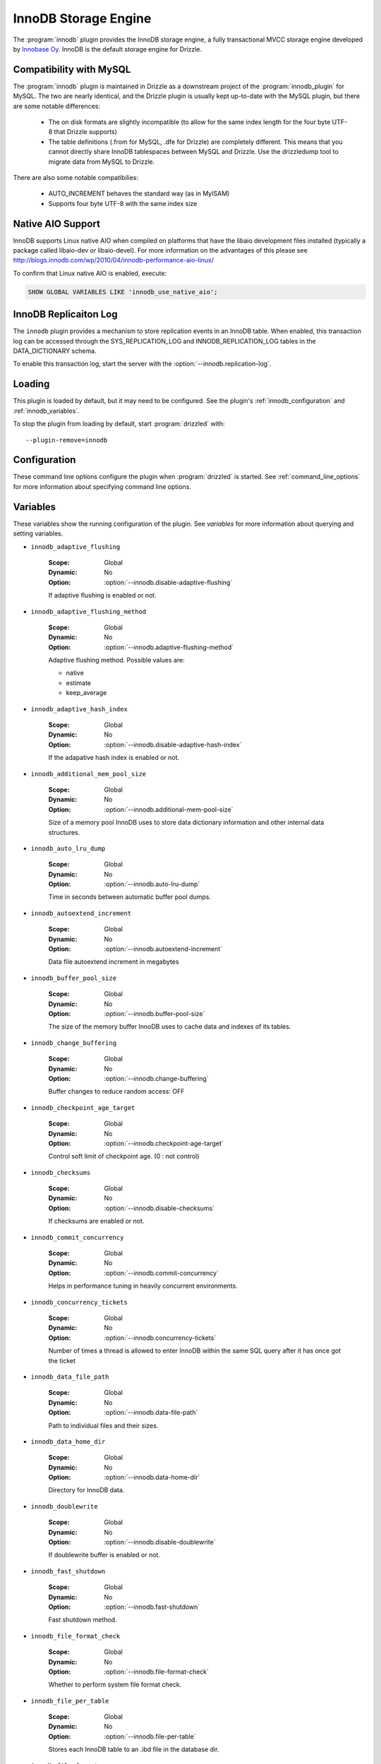 .. _innobase_plugin:

InnoDB Storage Engine
=====================

The :program:`innodb` plugin provides the InnoDB storage engine,
a fully transactional MVCC storage engine developed by
`Innobase Oy <http://www.innodb.com/>`_.  InnoDB is the default
storage engine for Drizzle. 


.. _innodb_compatibility_with_mysql:

Compatibility with MySQL
------------------------

The :program:`innodb` plugin is maintained in Drizzle as a downstream
project of the :program:`innodb_plugin` for MySQL.  The two are nearly
identical, and the Drizzle plugin is usually kept up-to-date with the MySQL
plugin, but there are some notable differences:

  * The on disk formats are slightly incompatible (to allow for the same
    index length for the four byte UTF-8 that Drizzle supports)
  * The table definitions (.from for MySQL, .dfe for Drizzle) are completely
    different. This means that you cannot directly share InnoDB tablespaces
    between MySQL and Drizzle. Use the drizzledump tool to migrate data from
    MySQL to Drizzle.

There are also some notable compatibilies:

  * AUTO_INCREMENT behaves the standard way (as in MyISAM)
  * Supports four byte UTF-8 with the same index size

.. _innodb_native_aio_support:

Native AIO Support
------------------

InnoDB supports Linux native AIO when compiled on platforms that have the
libaio development files installed (typically a package called libaio-dev or
libaio-devel).  For more information on the advantages of this please see
http://blogs.innodb.com/wp/2010/04/innodb-performance-aio-linux/

To confirm that Linux native AIO is enabled, execute:

.. code-block:: mysql

  SHOW GLOBAL VARIABLES LIKE 'innodb_use_native_aio';

.. _innodb_transaction_log:

InnoDB Replicaiton Log
----------------------

The ``innodb`` plugin provides a mechanism to store replication
events in an InnoDB table. When enabled, this transaction log can be accessed
through the SYS_REPLICATION_LOG and INNODB_REPLICATION_LOG tables in the
DATA_DICTIONARY schema.

To enable this transaction log, start the server with the
:option:`--innodb.replication-log`.

Loading
-------

This plugin is loaded by default, but it may need to be configured.  See
the plugin's :ref:`innodb_configuration` and
:ref:`innodb_variables`.

To stop the plugin from loading by default, start :program:`drizzled`
with::

   --plugin-remove=innodb

.. seealso:: :ref:`drizzled_plugin_options` for more information about adding and removing plugins.

.. _innodb_configuration:

Configuration
-------------

These command line options configure the plugin when :program:`drizzled`
is started.  See :ref:`command_line_options` for more information about specifying
command line options.

.. program:: drizzled

.. option:: --innodb.adaptive-flushing-method ARG

   :Default: estimate
   :Variable: :ref:`innodb_adaptive_flushing_method <innodb_adaptive_flushing_method>`

   Adaptive flushing method.  Possible values are:

   * native
   * estimate
   * keep_average

.. option:: --innodb.additional-mem-pool-size ARG

   :Default: 8388608 (8M)
   :Variable: :ref:`innodb_additional_mem_pool_size <innodb_additional_mem_pool_size>`

   Size of a memory pool InnoDB uses to store data dictionary information and other internal data structures.

.. option:: --innodb.auto-lru-dump 

   :Default: 0
   :Variable: :ref:`innodb_auto_lru_dump <innodb_auto_lru_dump>`

   Time in seconds between automatic buffer pool dumps. 

.. option:: --innodb.autoextend-increment ARG

   :Default: 64
   :Variable: :ref:`innodb_autoextend_increment <innodb_autoextend_increment>`

   Data file autoextend increment in megabytes.

.. option:: --innodb.buffer-pool-instances ARG

   :Default: 1
   :Variable:

   Number of buffer pool instances.

.. option:: --innodb.buffer-pool-size ARG

   :Default: 134217728 (128M)
   :Variable: :ref:`innodb_buffer_pool_size <innodb_buffer_pool_size>`

   The size of the memory buffer InnoDB uses to cache data and indexes of its tables.

.. option:: --innodb.change-buffering 

   :Default: all
   :Variable: :ref:`innodb_change_buffering <innodb_change_buffering>`

   Buffer changes to reduce random access.  Possible values:

   * none
   * inserts
   * deletes
   * changes
   * purges
   * all

.. option:: --innodb.checkpoint-age-target 

   :Default: 0
   :Variable: :ref:`innodb_checkpoint_age_target <innodb_checkpoint_age_target>`

   Control soft limit of checkpoint age. (0 = no control)

.. option:: --innodb.commit-concurrency 

   :Default: 0
   :Variable: :ref:`innodb_commit_concurrency <innodb_commit_concurrency>`

   Helps in performance tuning in heavily concurrent environments.

.. option:: --innodb.concurrency-tickets ARG

   :Default: 500
   :Variable: :ref:`innodb_concurrency_tickets <innodb_concurrency_tickets>`

   Number of times a thread is allowed to enter InnoDB within the same SQL query after it has once got the ticket.

.. option:: --innodb.data-file-path 

   :Default: ibdata1:10M:autoextend
   :Variable: :ref:`innodb_data_file_path <innodb_data_file_path>`

   Path to individual files and their sizes.

.. option:: --innodb.data-home-dir 

   :Default: 
   :Variable: :ref:`innodb_data_home_dir <innodb_data_home_dir>`

   Directory for InnoDB data.

.. option:: --innodb.disable-adaptive-flushing 

   :Default: 
   :Variable: :ref:`innodb_adaptive_flushing <innodb_adaptive_flushing>`

   Do not attempt flushing dirty pages to avoid IO bursts at checkpoints.

.. option:: --innodb.disable-adaptive-hash-index 

   :Default: 
   :Variable: :ref:`innodb_adaptive_hash_index <innodb_adaptive_hash_index>`

   Enable InnoDB adaptive hash index (enabled by default)

.. option:: --innodb.disable-checksums 

   :Default: false
   :Variable: :ref:`innodb_checksums <innodb_checksums>`

   Disable InnoDB checksums validation.

.. option:: --innodb.disable-doublewrite 

   :Default: 
   :Variable: :ref:`innodb_doublewrite <innodb_doublewrite>`

   Disable InnoDB doublewrite buffer.

.. option:: --innodb.disable-native-aio 

   :Default: 
   :Variable:

   Do not use Native AIO library for IO, even if available.
   See :ref:`innodb_native_aio_support`.

.. option:: --innodb.disable-stats-on-metadata 

   :Default: 
   :Variable:

   Disable statistics gathering for metadata commands such as SHOW TABLE STATUS (on by default).

.. option:: --innodb.disable-table-locks 

   :Default: 
   :Variable:

   Disable InnoDB locking in LOCK TABLES.

.. option:: --innodb.disable-xa 

   :Default: 
   :Variable: :ref:`innodb_support_xa <innodb_support_xa>`

   Disable InnoDB support for the XA two-phase commit.

.. option:: --innodb.fast-shutdown ARG

   :Default: 1
   :Variable: :ref:`innodb_fast_shutdown <innodb_fast_shutdown>`

   Speeds up the shutdown process of the InnoDB storage engine. Possible values are:

   * 0 (off)
   * 1 (faster)
   * 2 (fastest, crash-like)

.. option:: --innodb.file-format ARG

   :Default: Antelope
   :Variable: :ref:`innodb_file_format <innodb_file_format>`

   File format to use for new tables in .ibd files.

.. option:: --innodb.file-format-check 

   :Default: true
   :Variable: :ref:`innodb_file_format_check <innodb_file_format_check>`

   Whether to perform system file format check.

.. option:: --innodb.file-format-max ARG

   :Default: Antelope
   :Variable: :ref:`innodb_file_format_max <innodb_file_format_max>`

   The highest file format in the tablespace.

.. option:: --innodb.file-per-table 

   :Default: false
   :Variable: :ref:`innodb_file_per_table <innodb_file_per_table>`

   Stores each InnoDB table to an .ibd file in the database dir.

.. option:: --innodb.flush-log-at-trx-commit ARG

   :Default: 1
   :Variable: :ref:`innodb_flush_log_at_trx_commit <innodb_flush_log_at_trx_commit>`

   Flush lot at transaction commit.  Possible values are:

   * 0 (write and flush once per second)
   * 1 (write and flush at each commit)
   * 2 (write at commit, flush once per second)

.. option:: --innodb.flush-method 

   :Default: 
   :Variable: :ref:`innodb_flush_method <innodb_flush_method>`

   Data flush method.

.. option:: --innodb.flush-neighbor-pages ARG

   :Default: 1
   :Variable: :ref:`innodb_flush_neighbor_pages <innodb_flush_neighbor_pages>`

   Enable/Disable flushing also neighbor pages. 0:disable 1:enable

.. option:: --innodb.force-recovery 

   :Default: 0
   :Variable: :ref:`innodb_force_recovery <innodb_force_recovery>`

   Helps to save your data in case the disk image of the database becomes corrupt.

.. option:: --innodb.ibuf-accel-rate ARG

   :Default: 100
   :Variable: :ref:`innodb_ibuf_accel_rate <innodb_ibuf_accel_rate>`

   Tunes amount of insert buffer processing of background, in addition to innodb_io_capacity. (in percentage)

.. option:: --innodb.ibuf-active-contract ARG

   :Default: 1
   :Variable: :ref:`innodb_ibuf_active_contract <innodb_ibuf_active_contract>`

   Enable/Disable active_contract of insert buffer. 0:disable 1:enable

.. option:: --innodb.ibuf-max-size ARG

   :Default: UINT64_MAX
   :Variable: :ref:`innodb_ibuf_max_size <innodb_ibuf_max_size>`

   The maximum size of the insert buffer (in bytes).

.. option:: --innodb.io-capacity ARG

   :Default: 200
   :Variable: :ref:`innodb_io_capacity <innodb_io_capacity>`

   Number of IOPs the server can do. Tunes the background IO rate.

.. option:: --innodb.lock-wait-timeout ARG

   :Default: 50
   :Variable: :ref:`innodb_lock_wait_timeout <innodb_lock_wait_timeout>`

   Timeout in seconds an InnoDB transaction may wait for a lock before being rolled back. Values above 100000000 disable the timeout.

.. option:: --innodb.log-buffer-size ARG

   :Default: 8,388,608 (8M)
   :Variable: :ref:`innodb_log_buffer_size <innodb_log_buffer_size>`

   The size of the buffer which InnoDB uses to write log to the log files on disk.

.. option:: --innodb.log-file-size ARG

   :Default: 20971520 (20M)
   :Variable: :ref:`innodb_log_file_size <innodb_log_file_size>`

   The size of the buffer which InnoDB uses to write log to the log files on disk.

.. option:: --innodb.log-files-in-group ARG

   :Default: 2
   :Variable: :ref:`innodb_log_files_in_group <innodb_log_files_in_group>`

   Number of log files in the log group. InnoDB writes to the files in a circular fashion.

.. option:: --innodb.log-group-home-dir 

   :Default: 
   :Variable: :ref:`innodb_log_group_home_dir <innodb_log_group_home_dir>`

   Path to InnoDB log files.

.. option:: --innodb.max-dirty-pages-pct ARG

   :Default: 75
   :Variable: :ref:`innodb_max_dirty_pages_pct <innodb_max_dirty_pages_pct>`

   Percentage of dirty pages allowed in bufferpool.

.. option:: --innodb.max-purge-lag 

   :Default: 0
   :Variable: :ref:`innodb_max_purge_lag <innodb_max_purge_lag>`

   Desired maximum length of the purge queue (0 = no limit)

.. option:: --innodb.mirrored-log-groups ARG

   :Default: 1
   :Variable: :ref:`innodb_mirrored_log_groups <innodb_mirrored_log_groups>`

   Number of identical copies of log groups we keep for the database. Currently this should be set to 1.

.. option:: --innodb.old-blocks-pct ARG

   :Default: 37
   :Variable: :ref:`innodb_old_blocks_pct <innodb_old_blocks_pct>`

   Percentage of the buffer pool to reserve for 'old' blocks.

.. option:: --innodb.old-blocks-time 

   :Default: 0
   :Variable: :ref:`innodb_old_blocks_time <innodb_old_blocks_time>`

   Move blocks to the 'new' end of the buffer pool if the first access
   was at least this many milliseconds ago.

.. option:: --innodb.open-files ARG

   :Default: 300
   :Variable: :ref:`innodb_open_files <innodb_open_files>`

   How many files at the maximum InnoDB keeps open at the same time.

.. option:: --innodb.purge-batch-size ARG

   :Default: 20
   :Variable: :ref:`innodb_purge_batch_size <innodb_purge_batch_size>`

   Number of UNDO logs to purge in one batch from the history list. 

.. option:: --innodb.purge-threads ARG

   :Default: 1
   :Variable: :ref:`innodb_purge_threads <innodb_purge_threads>`

   Purge threads can be either 0 or 1.

.. option:: --innodb.read-ahead ARG

   :Default: linear
   :Variable: :ref:`innodb_read_ahead <innodb_read_ahead>`

   Control read ahead activity.  Possible values are:

   * none
   * random
   * linear
   * both

.. option:: --innodb.read-ahead-threshold ARG

   :Default: 56
   :Variable: :ref:`innodb_read_ahead_threshold <innodb_read_ahead_threshold>`

   Number of pages that must be accessed sequentially for InnoDB to trigger a readahead.

.. option:: --innodb.read-io-threads ARG

   :Default: 4
   :Variable: :ref:`innodb_read_io_threads <innodb_read_io_threads>`

   Number of background read I/O threads in InnoDB.

.. option:: --innodb.replication-delay 

   :Default: 0
   :Variable: :ref:`innodb_replication_delay <innodb_replication_delay>`

   Replication thread delay (ms) on the slave server if innodb_thread_concurrency is reached (0 by default)

.. option:: --innodb.replication-log 

   :Default: false
   :Variable: :ref:`innodb_replication_log <innodb_replication_log>`

   Enable :ref:`innodb_transaction_log`.

.. option:: --innodb.spin-wait-delay ARG

   :Default: 6
   :Variable: :ref:`innodb_spin_wait_delay <innodb_spin_wait_delay>`

   Maximum delay between polling for a spin lock.

.. option:: --innodb.stats-sample-pages ARG

   :Default: 8
   :Variable: :ref:`innodb_stats_sample_pages <innodb_stats_sample_pages>`

   The number of index pages to sample when calculating statistics.

.. option:: --innodb.status-file 

   :Default: false
   :Variable: :ref:`innodb_status_file <innodb_status_file>`

   Enable SHOW INNODB STATUS output in the innodb_status.<pid> file.

.. option:: --innodb.strict-mode 

   :Default: false
   :Variable: :ref:`innodb_strict_mode <innodb_strict_mode>`

   Use strict mode when evaluating create options.

.. option:: --innodb.sync-spin-loops ARG

   :Default: 30
   :Variable: :ref:`innodb_sync_spin_loops <innodb_sync_spin_loops>`

   Count of spin-loop rounds in InnoDB mutexes.

.. option:: --innodb.thread-concurrency 

   :Default: 0
   :Variable: :ref:`innodb_thread_concurrency <innodb_thread_concurrency>`

   Helps in performance tuning in heavily concurrent environments. Sets the maximum number of threads allowed inside InnoDB. Value 0 will disable the thread throttling.

.. option:: --innodb.thread-sleep-delay ARG

   :Default: 10000
   :Variable: :ref:`innodb_thread_sleep_delay <innodb_thread_sleep_delay>`

   Time of innodb thread sleeping before joining InnoDB queue (usec). Value 0 disable a sleep.

.. option:: --innodb.use-internal-malloc 

   :Default: false
   :Variable: `innodb_use_sys_malloc <innodb_use_sys_malloc>`

   Use InnoDB's internal memory allocator instead of the system's malloc.

.. option:: --innodb.version ARG

   :Default:
   :Variable: :ref:`innodb_version_var <innodb_version_var>`

   InnoDB version.

.. option:: --innodb.write-io-threads ARG

   :Default: 4
   :Variable: :ref:`innodb_write_io_threads <innodb_write_io_threads>`

   Number of background write I/O threads in InnoDB.

.. _innodb_variables:

Variables
---------

These variables show the running configuration of the plugin.
See `variables` for more information about querying and setting variables.

.. _innodb_adaptive_flushing:

* ``innodb_adaptive_flushing``

   :Scope: Global
   :Dynamic: No
   :Option: :option:`--innodb.disable-adaptive-flushing`

   If adaptive flushing is enabled or not.

.. _innodb_adaptive_flushing_method:

* ``innodb_adaptive_flushing_method``

   :Scope: Global
   :Dynamic: No
   :Option: :option:`--innodb.adaptive-flushing-method`

   Adaptive flushing method.  Possible values are:

   * native
   * estimate
   * keep_average

.. _innodb_adaptive_hash_index:

* ``innodb_adaptive_hash_index``

   :Scope: Global
   :Dynamic: No
   :Option: :option:`--innodb.disable-adaptive-hash-index`

   If the adapative hash index is enabled or not.

.. _innodb_additional_mem_pool_size:

* ``innodb_additional_mem_pool_size``

   :Scope: Global
   :Dynamic: No
   :Option: :option:`--innodb.additional-mem-pool-size`

   Size of a memory pool InnoDB uses to store data dictionary information and other internal data structures.

.. _innodb_auto_lru_dump:

* ``innodb_auto_lru_dump``

   :Scope: Global
   :Dynamic: No
   :Option: :option:`--innodb.auto-lru-dump`

   Time in seconds between automatic buffer pool dumps. 

.. _innodb_autoextend_increment:

* ``innodb_autoextend_increment``

   :Scope: Global
   :Dynamic: No
   :Option: :option:`--innodb.autoextend-increment`

   Data file autoextend increment in megabytes

.. _innodb_buffer_pool_size:

* ``innodb_buffer_pool_size``

   :Scope: Global
   :Dynamic: No
   :Option: :option:`--innodb.buffer-pool-size`

   The size of the memory buffer InnoDB uses to cache data and indexes of its tables.

.. _innodb_change_buffering:

* ``innodb_change_buffering``

   :Scope: Global
   :Dynamic: No
   :Option: :option:`--innodb.change-buffering`

   Buffer changes to reduce random access: OFF

.. _innodb_checkpoint_age_target:

* ``innodb_checkpoint_age_target``

   :Scope: Global
   :Dynamic: No
   :Option: :option:`--innodb.checkpoint-age-target`

   Control soft limit of checkpoint age. (0 : not control)

.. _innodb_checksums:

* ``innodb_checksums``

   :Scope: Global
   :Dynamic: No
   :Option: :option:`--innodb.disable-checksums`

   If checksums are enabled or not.

.. _innodb_commit_concurrency:

* ``innodb_commit_concurrency``

   :Scope: Global
   :Dynamic: No
   :Option: :option:`--innodb.commit-concurrency`

   Helps in performance tuning in heavily concurrent environments.

.. _innodb_concurrency_tickets:

* ``innodb_concurrency_tickets``

   :Scope: Global
   :Dynamic: No
   :Option: :option:`--innodb.concurrency-tickets`

   Number of times a thread is allowed to enter InnoDB within the same SQL query after it has once got the ticket

.. _innodb_data_file_path:

* ``innodb_data_file_path``

   :Scope: Global
   :Dynamic: No
   :Option: :option:`--innodb.data-file-path`

   Path to individual files and their sizes.

.. _innodb_data_home_dir:

* ``innodb_data_home_dir``

   :Scope: Global
   :Dynamic: No
   :Option: :option:`--innodb.data-home-dir`

   Directory for InnoDB data.

.. _innodb_doublewrite:

* ``innodb_doublewrite``

   :Scope: Global
   :Dynamic: No
   :Option: :option:`--innodb.disable-doublewrite`

   If doublewrite buffer is enabled or not.

.. _innodb_fast_shutdown:

* ``innodb_fast_shutdown``

   :Scope: Global
   :Dynamic: No
   :Option: :option:`--innodb.fast-shutdown`

   Fast shutdown method.

.. _innodb_file_format_check:

* ``innodb_file_format_check``

   :Scope: Global
   :Dynamic: No
   :Option: :option:`--innodb.file-format-check`

   Whether to perform system file format check.

.. _innodb_file_per_table:

* ``innodb_file_per_table``

   :Scope: Global
   :Dynamic: No
   :Option: :option:`--innodb.file-per-table`

   Stores each InnoDB table to an .ibd file in the database dir.

.. _innodb_file_format:

* ``innodb_file_format``

   :Scope: Global
   :Dynamic: No
   :Option: :option:`--innodb.file-format`

   File format to use for new tables in .ibd files.

.. _innodb_file_format_max:

* ``innodb_file_format_max``

   :Scope: Global
   :Dynamic: No
   :Option: :option:`--innodb.file-format-max`

   The highest file format in the tablespace.

.. _innodb_flush_method:

* ``innodb_flush_method``

   :Scope: Global
   :Dynamic: No
   :Option: :option:`--innodb.flush-method`

   Data flush method.

.. _innodb_flush_log_at_trx_commit:

* ``innodb_flush_log_at_trx_commit``

   :Scope: Global
   :Dynamic: No
   :Option: :option:`--innodb.flush-log-at-trx-commit`

   Set to 0 (write and flush once per second)

.. _innodb_flush_neighbor_pages:

* ``innodb_flush_neighbor_pages``

   :Scope: Global
   :Dynamic: No
   :Option: :option:`--innodb.flush-neighbor-pages`

   Enable/Disable flushing also neighbor pages. 0:disable 1:enable

.. _innodb_force_recovery:

* ``innodb_force_recovery``

   :Scope: Global
   :Dynamic: No
   :Option: :option:`--innodb.force-recovery`

   Helps to save your data in case the disk image of the database becomes corrupt.

.. _innodb_ibuf_accel_rate:

* ``innodb_ibuf_accel_rate``

   :Scope: Global
   :Dynamic: No
   :Option: :option:`--innodb.ibuf-accel-rate`

   Tunes amount of insert buffer processing of background

.. _innodb_ibuf_active_contract:

* ``innodb_ibuf_active_contract``

   :Scope: Global
   :Dynamic: No
   :Option: :option:`--innodb.ibuf-active-contract`

   Enable/Disable active_contract of insert buffer. 0:disable 1:enable

.. _innodb_ibuf_max_size:

* ``innodb_ibuf_max_size``

   :Scope: Global
   :Dynamic: No
   :Option: :option:`--innodb.ibuf-max-size`

   The maximum size of the insert buffer (in bytes).

.. _innodb_io_capacity:

* ``innodb_io_capacity``

   :Scope: Global
   :Dynamic: No
   :Option: :option:`--innodb.io-capacity`

   Number of IOPs the server can do. Tunes the background IO rate

.. _innodb_lock_wait_timeout:

* ``innodb_lock_wait_timeout``

   :Scope: Global
   :Dynamic: No
   :Option: :option:`--innodb.lock-wait-timeout`

   Timeout in seconds an InnoDB transaction may wait for a lock before being rolled back. Values above 100000000 disable the timeout.

.. _innodb_log_group_home_dir:

* ``innodb_log_group_home_dir``

   :Scope: Global
   :Dynamic: No
   :Option: :option:`--innodb.log-group-home-dir`

   Path to InnoDB log files.

.. _innodb_log_buffer_size:

* ``innodb_log_buffer_size``

   :Scope: Global
   :Dynamic: No
   :Option: :option:`--innodb.log-buffer-size`

   The size of the buffer which InnoDB uses to write log to the log files on disk.

.. _innodb_log_file_size:

* ``innodb_log_file_size``

   :Scope: Global
   :Dynamic: No
   :Option: :option:`--innodb.log-file-size`

   The size of the buffer which InnoDB uses to write log to the log files on disk.

.. _innodb_log_files_in_group:

* ``innodb_log_files_in_group``

   :Scope: Global
   :Dynamic: No
   :Option: :option:`--innodb.log-files-in-group`

   Number of log files in the log group. InnoDB writes to the files in a circular fashion.

.. _innodb_max_dirty_pages_pct:

* ``innodb_max_dirty_pages_pct``

   :Scope: Global
   :Dynamic: No
   :Option: :option:`--innodb.max-dirty-pages-pct`

   Percentage of dirty pages allowed in bufferpool.

.. _innodb_max_purge_lag:

* ``innodb_max_purge_lag``

   :Scope: Global
   :Dynamic: No
   :Option: :option:`--innodb.max-purge-lag`

   Desired maximum length of the purge queue (0 = no limit)

.. _innodb_mirrored_log_groups:

* ``innodb_mirrored_log_groups``

   :Scope: Global
   :Dynamic: No
   :Option: :option:`--innodb.mirrored-log-groups`

   Number of identical copies of log groups we keep for the database. Currently this should be set to 1.

.. _innodb_old_blocks_pct:

* ``innodb_old_blocks_pct``

   :Scope: Global
   :Dynamic: No
   :Option: :option:`--innodb.old-blocks-pct`

   Percentage of the buffer pool to reserve for 'old' blocks.

.. _innodb_old_blocks_time:

* ``innodb_old_blocks_time``

   :Scope: Global
   :Dynamic: No
   :Option: :option:`--innodb.old-blocks-time`

   ove blocks to the 'new' end of the buffer pool if the first access

.. _innodb_open_files:

* ``innodb_open_files``

   :Scope: Global
   :Dynamic: No
   :Option: :option:`--innodb.open-files`

   How many files at the maximum InnoDB keeps open at the same time.

.. _innodb_purge_batch_size:

* ``innodb_purge_batch_size``

   :Scope: Global
   :Dynamic: No
   :Option: :option:`--innodb.purge-batch-size`

   Number of UNDO logs to purge in one batch from the history list. 

.. _innodb_purge_threads:

* ``innodb_purge_threads``

   :Scope: Global
   :Dynamic: No
   :Option: :option:`--innodb.purge-threads`

   Purge threads can be either 0 or 1. Default is 1.

.. _innodb_read_ahead:

* ``innodb_read_ahead``

   :Scope: Global
   :Dynamic: No
   :Option: :option:`--innodb.read-ahead`

   Readahead method.

.. _innodb_read_ahead_threshold:

* ``innodb_read_ahead_threshold``

   :Scope: Global
   :Dynamic: No
   :Option: :option:`--innodb.read-ahead-threshold`

   Number of pages that must be accessed sequentially for InnoDB to trigger a readahead.

.. _innodb_read_io_threads:

* ``innodb_read_io_threads``

   :Scope: Global
   :Dynamic: No
   :Option: :option:`--innodb.read-io-threads`

   Number of background read I/O threads in InnoDB.

.. _innodb_replication_delay:

* ``innodb_replication_delay``

   :Scope: Global
   :Dynamic: No
   :Option: :option:`--innodb.replication-delay`

   Replication thread delay (ms) on the slave server if innodb_thread_concurrency is reached (0 by default)

.. _innodb_replication_log:

* ``innodb_replication_log``

   :Scope: Global
   :Dynamic: No
   :Option: :option:`--innodb.replication-log`

   If the :ref:`innodb_transaction_log` is enabled or not.

.. _innodb_spin_wait_delay:

* ``innodb_spin_wait_delay``

   :Scope: Global
   :Dynamic: No
   :Option: :option:`--innodb.spin-wait-delay`

   Maximum delay between polling for a spin lock (6 by default)

.. _innodb_stats_sample_pages:

* ``innodb_stats_sample_pages``

   :Scope: Global
   :Dynamic: No
   :Option: :option:`--innodb.stats-sample-pages`

   The number of index pages to sample when calculating statistics (default 8)

.. _innodb_status_file:

* ``innodb_status_file``

   :Scope: Global
   :Dynamic: No
   :Option: :option:`--innodb.status-file`

   Enable SHOW INNODB STATUS output in the innodb_status.<pid> file

.. _innodb_strict_mode:

* ``innodb_strict_mode``

   :Scope: Global
   :Dynamic: No
   :Option: :option:`--innodb.strict-mode`

   Use strict mode when evaluating create options.

.. _innodb_support_xa:

* ``innodb_support_xa``

   :Scope: Global
   :Dynamic: No
   :Option: :option:`--innodb.disable-xa`

   If two-phase XA commit it enabled or not.

.. _innodb_sync_spin_loops:

* ``innodb_sync_spin_loops``

   :Scope: Global
   :Dynamic: No
   :Option: :option:`--innodb.sync-spin-loops`

   Count of spin-loop rounds in InnoDB mutexes (30 by default)

.. _innodb_thread_concurrency:

* ``innodb_thread_concurrency``

   :Scope: Global
   :Dynamic: No
   :Option: :option:`--innodb.thread-concurrency`

   Helps in performance tuning in heavily concurrent environments. Sets the maximum number of threads allowed inside InnoDB. Value 0 will disable the thread throttling.

.. _innodb_thread_sleep_delay:

* ``innodb_thread_sleep_delay``

   :Scope: Global
   :Dynamic: No
   :Option: :option:`--innodb.thread-sleep-delay`

   Time of innodb thread sleeping before joining InnoDB queue (usec). Value 0 disable a sleep

.. _innodb_use_native_aio:

* ``innodb_use_native_aio``

   :Scope: Global
   :Dynamic: No
   :Option: :option:`--innodb.diable-native-aio`

   If :ref:`innodb_native_aio_support` enabled or not.

.. _innodb_use_sys_malloc:

* ``innodb_use_sys_malloc``

   :Scope: Global
   :Dynamic: No
   :Option: :option:`--innodb.use-interal-malloc`

   If system or internal malloc() is being used.

.. _innodb_version_var:

* ``innodb_version``

   :Scope: Global
   :Dynamic: No
   :Option: :option:`--innodb.version`

   InnoDB version

.. _innodb_write_io_threads:

* ``innodb_write_io_threads``

   :Scope: Global
   :Dynamic: No
   :Option: :option:`--innodb.write-io-threads`

   Number of background write I/O threads in InnoDB.

.. _innodb_authors:

Authors
-------

`Innobase Oy <http://www.innodb.com/>`_

.. _innodb_version:

Version
-------

This documentation applies to **innodb 1.1.4**.

To see which version of the plugin a Drizzle server is running, execute:

.. code-block:: mysql

   SELECT MODULE_VERSION FROM DATA_DICTIONARY.MODULES WHERE MODULE_NAME='innodb'

Changelog
---------

v1.1.4
^^^^^^
* First Drizzle version.
